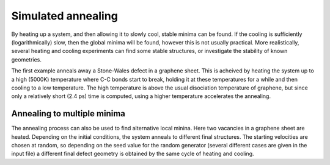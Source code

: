 .. highlight:: none

*******************
Simulated annealing
*******************

.. only :: builder_html or readthedocs

   [Input: `recipes/moleculardynamics/annealSW/`]

By heating up a system, and then allowing it to slowly cool, stable minima can
be found. If the cooling is sufficiently (logarithmically) slow, then the global
minima will be found, however this is not usually practical. More realistically,
several heating and cooling experiments can find some stable structures, or
investigate the stability of known geometries.

The first example anneals away a Stone-Wales defect in a graphene sheet. This is
acheived by heating the system up to a high (5000K) temperature where C-C bonds
start to break, holding it at these temperatures for a while and then cooling to
a low temperature. The high temperature is above the usual disociation
temperature of graphene, but since only a relatively short (2.4 ps) time is
computed, using a higher temperature accelerates the annealing.


Annealing to multiple minima
----------------------------

.. only :: builder_html or readthedocs

   [Input: `recipes/moleculardynamics/annealV2/`]
   
The annealing process can also be used to find alternative local minina. Here
two vacancies in a graphene sheet are heated. Depending on the initial
conditions, the system anneals to different final structures. The starting
velocities are chosen at random, so depending on the seed value for the random
generator (several different cases are given in the input file) a different
final defect geometry is obtained by the same cycle of heating and cooling.
